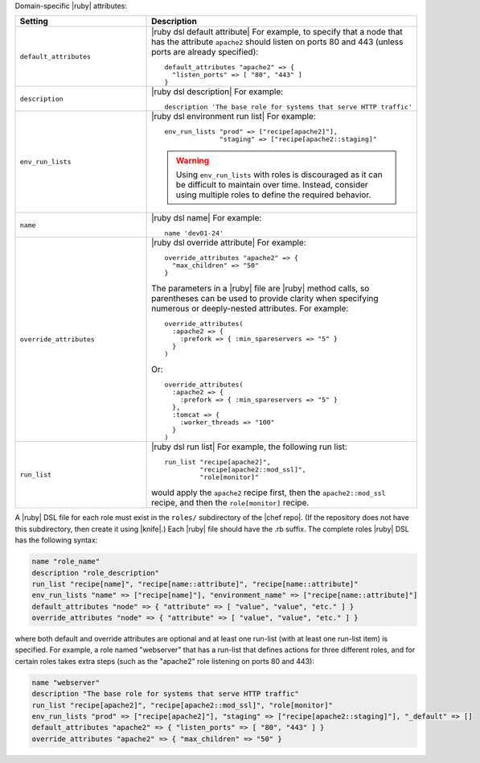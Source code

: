 .. The contents of this file are included in multiple topics.
.. This file should not be changed in a way that hinders its ability to appear in multiple documentation sets.

Domain-specific |ruby| attributes:

.. list-table::
   :widths: 200 300
   :header-rows: 1

   * - Setting
     - Description
   * - ``default_attributes``
     - |ruby dsl default attribute| For example, to specify that a node that has the attribute ``apache2`` should listen on ports 80 and 443 (unless ports are already specified):
       ::

          default_attributes "apache2" => { 
            "listen_ports" => [ "80", "443" ] 
          }
   * - ``description``
     - |ruby dsl description| For example:
       ::

          description 'The base role for systems that serve HTTP traffic'
   * - ``env_run_lists``
     - |ruby dsl environment run list| For example:
       ::

          env_run_lists "prod" => ["recipe[apache2]"], 
                        "staging" => ["recipe[apache2::staging]"
       
       .. warning:: Using ``env_run_lists`` with roles is discouraged as it can be difficult to maintain over time. Instead, consider using multiple roles to define the required behavior.
   * - ``name``
     - |ruby dsl name| For example:
       ::

          name 'dev01-24'
   * - ``override_attributes``
     - |ruby dsl override attribute| For example:
       ::

          override_attributes "apache2" => { 
            "max_children" => "50" 
          }

       The parameters in a |ruby| file are |ruby| method calls, so parentheses can be used to provide clarity when specifying numerous or deeply-nested attributes. For example::

          override_attributes(
            :apache2 => { 
              :prefork => { :min_spareservers => "5" }
            }
          )

       Or::

          override_attributes(
            :apache2 => {
              :prefork => { :min_spareservers => "5" }
            },
            :tomcat => {
              :worker_threads => "100"
            }
          )  
   * - ``run_list``
     - |ruby dsl run list| For example, the following run list:
       ::

          run_list "recipe[apache2]", 
                   "recipe[apache2::mod_ssl]", 
                   "role[monitor]"

       would apply the ``apache2`` recipe first, then the ``apache2::mod_ssl`` recipe, and then the ``role[monitor]`` recipe.

A |ruby| DSL file for each role must exist in the ``roles/`` subdirectory of the |chef repo|. (If the repository does not have this subdirectory, then create it using |knife|.) Each |ruby| file should have the .rb suffix. The complete roles |ruby| DSL has the following syntax:

.. code-block:: javascript

   name "role_name"
   description "role_description"
   run_list "recipe[name]", "recipe[name::attribute]", "recipe[name::attribute]"
   env_run_lists "name" => ["recipe[name]"], "environment_name" => ["recipe[name::attribute]"]
   default_attributes "node" => { "attribute" => [ "value", "value", "etc." ] }
   override_attributes "node" => { "attribute" => [ "value", "value", "etc." ] }

where both default and override attributes are optional and at least one run-list (with at least one run-list item) is specified. For example, a role named "webserver" that has a run-list that defines actions for three different roles, and for certain roles takes extra steps (such as the "apache2" role listening on ports 80 and 443):

.. code-block:: javascript

   name "webserver"
   description "The base role for systems that serve HTTP traffic"
   run_list "recipe[apache2]", "recipe[apache2::mod_ssl]", "role[monitor]"
   env_run_lists "prod" => ["recipe[apache2]"], "staging" => ["recipe[apache2::staging]"], "_default" => []
   default_attributes "apache2" => { "listen_ports" => [ "80", "443" ] }
   override_attributes "apache2" => { "max_children" => "50" }